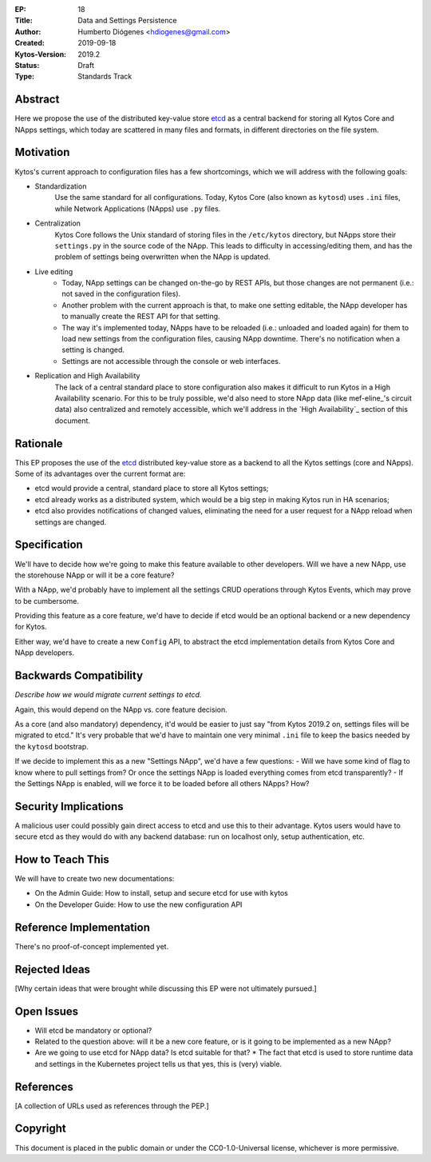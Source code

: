 :EP: 18
:Title: Data and Settings Persistence
:Author: Humberto Diógenes <hdiogenes@gmail.com>
:Created: 2019-09-18
:Kytos-Version: 2019.2
:Status: Draft
:Type: Standards Track


Abstract
========

Here we propose the use of the distributed key-value store etcd_ as a central backend for storing all Kytos Core and NApps settings, which today are scattered in many files and formats, in different directories on the file system.

__
.. _etcd: https://etcd.io/


Motivation
==========

Kytos's current approach to configuration files has a few shortcomings, which we will address with the following goals:

- Standardization
    Use the same standard for all configurations. Today, Kytos Core (also known as ``kytosd``) uses ``.ini`` files, while Network Applications (NApps) use ``.py`` files.
- Centralization
    Kytos Core follows the Unix standard of storing files in the ``/etc/kytos`` directory, but NApps store their ``settings.py`` in the source code of the NApp. This leads to difficulty in accessing/editing them, and has the problem of settings being overwritten when the NApp is updated.
- Live editing
    - Today, NApp settings can be changed on-the-go by REST APIs, but those changes are not permanent (i.e.: not saved in the configuration files).
    - Another problem with the current approach is that, to make one setting editable, the NApp developer has to manually create the REST API for that setting.
    - The way it's implemented today, NApps have to be reloaded (i.e.: unloaded and loaded again) for them to load new settings from the configuration files, causing NApp downtime. There's no notification when a setting is changed.
    - Settings are not accessible through the console or web interfaces.
- Replication and High Availability
    The lack of a central standard place to store configuration also makes it difficult to run Kytos in a High Availability scenario. For this to be truly possible, we'd also need to store NApp data (like mef-eline_'s circuit data) also centralized and remotely accessible, which we'll address in the `High Availability`_ section of this document.

__
.. mef-eline: https://napps.kytos.io/kytos/mef_eline


Rationale
=========

This EP proposes the use of the etcd_ distributed key-value store as a backend to all the Kytos settings (core and NApps). Some of its advantages over the current format are:

- etcd would provide a central, standard place to store all Kytos settings;
- etcd already works as a distributed system, which would be a big step in making Kytos run in HA scenarios;
- etcd also provides notifications of changed values, eliminating the need for a user request for a NApp reload when settings are changed.


Specification
=============

We'll have to decide how we're going to make this feature available to other developers. Will we have a new NApp, use the storehouse NApp or will it be a core feature?

With a NApp, we'd probably have to implement all the settings CRUD operations through Kytos Events, which may prove to be cumbersome.

Providing this feature as a core feature, we'd have to decide if etcd would be an optional backend or a new dependency for Kytos.

Either way, we'd have to create a new ``Config`` API, to abstract the etcd implementation details from Kytos Core and NApp developers.


Backwards Compatibility
=======================

*Describe how we would migrate current settings to etcd.*

Again, this would depend on the NApp vs. core feature decision.

As a core (and also mandatory) dependency, it'd would be easier to just say "from Kytos 2019.2 on, settings files will be migrated to etcd." It's very probable that we'd have to maintain one very minimal ``.ini`` file to keep the basics needed by the ``kytosd`` bootstrap.

If we decide to implement this as a new "Settings NApp", we'd have a few questions:
- Will we have some kind of flag to know where to pull settings from? Or once the settings NApp is loaded everything comes from etcd transparently?
- If the Settings NApp is enabled, will we force it to be loaded before all others NApps? How?


Security Implications
=====================

A malicious user could possibly gain direct access to etcd and use this to their advantage. Kytos users would have to secure etcd as they would do with any backend database: run on localhost only, setup authentication, etc.


How to Teach This
=================

We will have to create two new documentations:

- On the Admin Guide: How to install, setup and secure etcd for use with kytos
- On the Developer Guide: How to use the new configuration API


Reference Implementation
========================

There's no proof-of-concept implemented yet.


Rejected Ideas
==============

[Why certain ideas that were brought while discussing this EP were not ultimately pursued.]


Open Issues
===========

* Will etcd be mandatory or optional?
* Related to the question above: will it be a new core feature, or is it going to be implemented as a new NApp?
* Are we going to use etcd for NApp data? Is etcd suitable for that?
  * The fact that etcd is used to store runtime data and settings in the Kubernetes project tells us that yes, this is (very) viable.

References
==========

[A collection of URLs used as references through the PEP.]


Copyright
=========

This document is placed in the public domain or under the
CC0-1.0-Universal license, whichever is more permissive.




